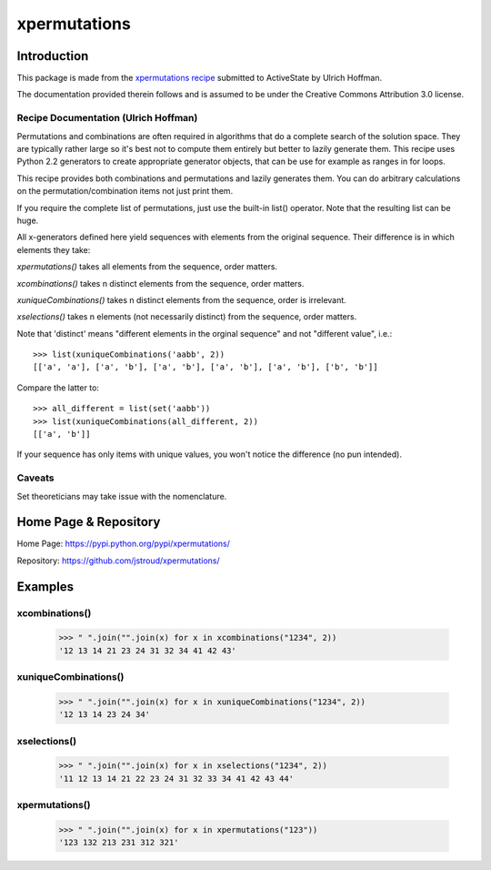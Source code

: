 ===============
 xpermutations 
===============


Introduction
------------

This package is made from the `xpermutations recipe`_
submitted to ActiveState by Ulrich Hoffman.

The documentation provided therein follows and is assumed
to be under the Creative Commons Attribution 3.0 license.


Recipe Documentation (Ulrich Hoffman)
~~~~~~~~~~~~~~~~~~~~~~~~~~~~~~~~~~~~~

Permutations and combinations are often required in algorithms
that do a complete search of the solution space. They are
typically rather large so it's best not to compute them
entirely but better to lazily generate them. This recipe
uses Python 2.2 generators to create appropriate generator
objects, that can be use for example as ranges in for loops.

This recipe provides both combinations and permutations and lazily
generates them. You can do arbitrary calculations on the
permutation/combination items not just print them.

If you require the complete list of permutations, just use the
built-in list() operator. Note that the resulting list can be huge.

All x-generators defined here yield sequences with elements from the
original sequence. Their difference is in which elements they take:

*xpermutations()* takes all elements from the sequence, order matters.

*xcombinations()* takes n distinct elements from the sequence,
order matters.

*xuniqueCombinations()* takes n distinct elements from the sequence,
order is irrelevant.

*xselections()* takes n elements (not necessarily distinct) from the
sequence, order matters.

Note that 'distinct' means "different elements in the orginal
sequence" and not "different value", i.e.::

     >>> list(xuniqueCombinations('aabb', 2))
     [['a', 'a'], ['a', 'b'], ['a', 'b'], ['a', 'b'], ['a', 'b'], ['b', 'b']]

Compare the latter to::

     >>> all_different = list(set('aabb'))
     >>> list(xuniqueCombinations(all_different, 2))
     [['a', 'b']]

If your sequence has only items with unique values, you won't
notice the difference (no pun intended).

Caveats
~~~~~~~

Set theoreticians may take issue with the nomenclature.


Home Page & Repository
----------------------

Home Page: https://pypi.python.org/pypi/xpermutations/

Repository: https://github.com/jstroud/xpermutations/


Examples
--------

xcombinations()
~~~~~~~~~~~~~~~

    >>> " ".join("".join(x) for x in xcombinations("1234", 2))
    '12 13 14 21 23 24 31 32 34 41 42 43'

xuniqueCombinations()
~~~~~~~~~~~~~~~~~~~~~

    >>> " ".join("".join(x) for x in xuniqueCombinations("1234", 2))
    '12 13 14 23 24 34'

xselections()
~~~~~~~~~~~~~

    >>> " ".join("".join(x) for x in xselections("1234", 2))
    '11 12 13 14 21 22 23 24 31 32 33 34 41 42 43 44'

xpermutations()
~~~~~~~~~~~~~~~

    >>> " ".join("".join(x) for x in xpermutations("123"))
    '123 132 213 231 312 321'


.. _`xpermutations recipe`: http://code.activestate.com/recipes/190465-generator-for-permutations-combinations-selections/

